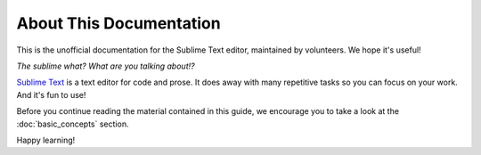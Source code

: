 ========================
About This Documentation
========================

This is the unofficial documentation for the Sublime Text editor, maintained by
volunteers. We hope it's useful!

*The sublime what? What are you talking about!?*

`Sublime Text`_ is a text editor for code and prose. It does away with many
repetitive tasks so you can focus on your work. And it's fun to use!

.. _Sublime Text: http://www.sublimetext.com

Before you continue reading the material contained in this guide, we encourage
you to take a look at the :doc:`basic_concepts` section.

Happy learning!
